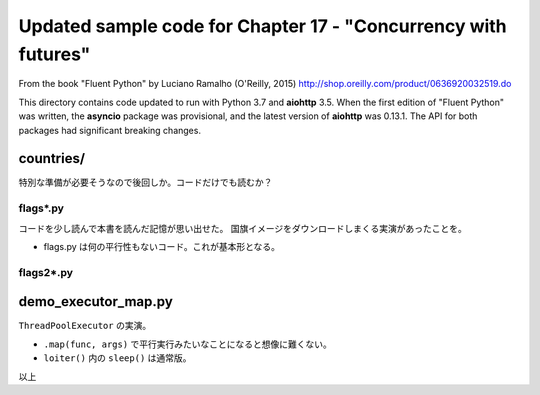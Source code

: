 ======================================================================
Updated sample code for Chapter 17 - "Concurrency with futures"
======================================================================

From the book "Fluent Python" by Luciano Ramalho (O'Reilly, 2015)
http://shop.oreilly.com/product/0636920032519.do

This directory contains code updated to run with Python 3.7 and
**aiohttp** 3.5.   When the first edition of "Fluent Python" was
written, the **asyncio** package was provisional, and the latest
version of **aiohttp** was 0.13.1. The API for both packages had
significant breaking changes.

countries/
======================================================================

特別な準備が必要そうなので後回しか。コードだけでも読むか？

flags*.py
----------------------------------------------------------------------

コードを少し読んで本書を読んだ記憶が思い出せた。
国旗イメージをダウンロードしまくる実演があったことを。

* flags.py は何の平行性もないコード。これが基本形となる。

flags2*.py
----------------------------------------------------------------------

demo_executor_map.py
======================================================================

``ThreadPoolExecutor`` の実演。

* ``.map(func, args)`` で平行実行みたいなことになると想像に難くない。
* ``loiter()`` 内の ``sleep()`` は通常版。

以上
